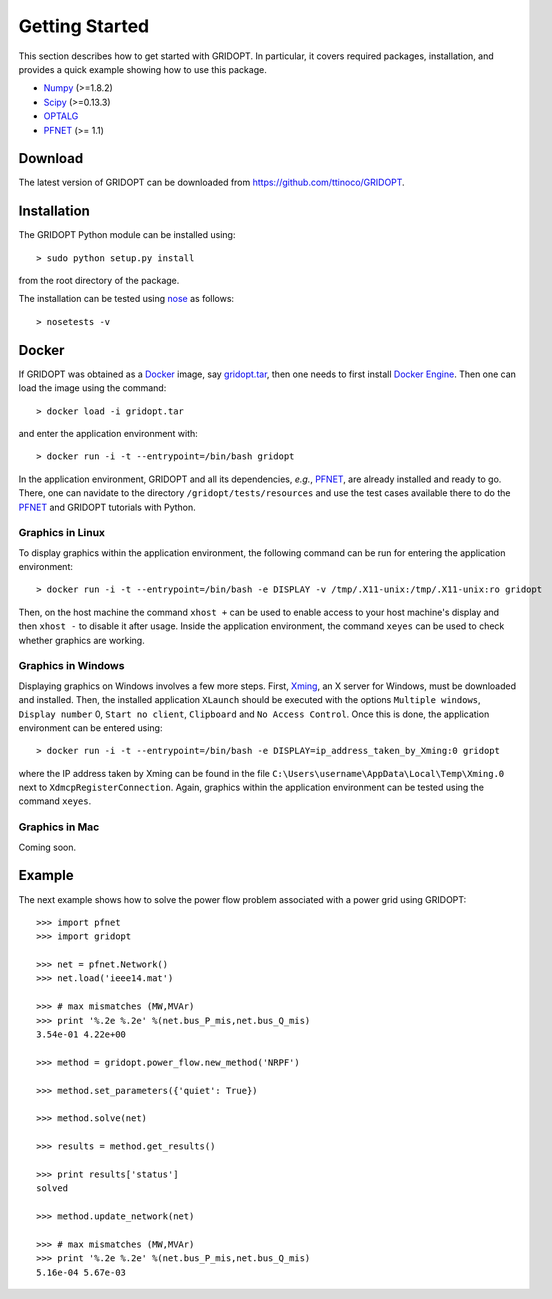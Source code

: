 .. _start:

***************
Getting Started
***************

This section describes how to get started with GRIDOPT. In particular, it covers required packages, installation, and provides a quick example showing how to use this package.

.. _start_requirements:

* `Numpy <http://www.numpy.org>`_ (>=1.8.2)
* `Scipy <http://www.scipy.org>`_ (>=0.13.3)
* `OPTALG <https://github.com/ttinoco/OPTALG>`_
* `PFNET <http://ttinoco.github.io/PFNET/python/>`_ (>= 1.1)

.. _start_download:

Download
========

The latest version of GRIDOPT can be downloaded from `<https://github.com/ttinoco/GRIDOPT>`_.

.. _start_installation:

Installation
============

The GRIDOPT Python module can be installed using::

  > sudo python setup.py install

from the root directory of the package.

The installation can be tested using `nose <https://nose.readthedocs.org/en/latest/>`_ as follows::

  > nosetests -v

.. _start_docker:

Docker
======

If GRIDOPT was obtained as a `Docker <https://www.docker.com/>`_ image, say `gridopt.tar <https://drive.google.com/file/d/0B8iMq4kjB3lIZFVSbHhRSGs5VUE/view?usp=sharing>`_, then one needs to first install `Docker Engine <https://docs.docker.com/engine/installation/>`_. Then one can load the image using the command::

  > docker load -i gridopt.tar

and enter the application environment with::

  > docker run -i -t --entrypoint=/bin/bash gridopt

In the application environment, GRIDOPT and all its dependencies, *e.g.*, `PFNET <http://ttinoco.github.io/PFNET/python/>`_, are already installed and ready to go. There, one can navidate to the directory ``/gridopt/tests/resources`` and use the test cases available there to do the `PFNET <http://ttinoco.github.io/PFNET/python/>`_ and GRIDOPT tutorials with Python. 

.. _start_docker_lin:

Graphics in Linux
-----------------

To display graphics within the application environment, the following command can be run for entering the application environment::

  > docker run -i -t --entrypoint=/bin/bash -e DISPLAY -v /tmp/.X11-unix:/tmp/.X11-unix:ro gridopt

Then, on the host machine the command ``xhost +`` can be used to enable access to your host machine's display and then ``xhost -`` to disable it after usage. Inside the application environment, the command ``xeyes`` can be used to check whether graphics are working.

.. _start_docker_win:

Graphics in Windows
-------------------

Displaying graphics on Windows involves a few more steps. First, `Xming <https://sourceforge.net/projects/xming/>`_, an X server for Windows, must be downloaded and installed. Then, the installed application ``XLaunch`` should be executed with the options ``Multiple windows``, ``Display number`` 0, ``Start no client``, ``Clipboard`` and ``No Access Control``. Once this is done, the application environment can be entered using::

  > docker run -i -t --entrypoint=/bin/bash -e DISPLAY=ip_address_taken_by_Xming:0 gridopt

where the IP address taken by Xming can be found in the file ``C:\Users\username\AppData\Local\Temp\Xming.0`` next to ``XdmcpRegisterConnection``. Again, graphics within the application environment can be tested using the command ``xeyes``.

.. _start_docker_mac:

Graphics in Mac
---------------

Coming soon.

.. _start_example:

Example
=======

The next example shows how to solve the power flow problem associated with a power grid using GRIDOPT::

  >>> import pfnet
  >>> import gridopt

  >>> net = pfnet.Network()
  >>> net.load('ieee14.mat')

  >>> # max mismatches (MW,MVAr)
  >>> print '%.2e %.2e' %(net.bus_P_mis,net.bus_Q_mis)
  3.54e-01 4.22e+00

  >>> method = gridopt.power_flow.new_method('NRPF')

  >>> method.set_parameters({'quiet': True})

  >>> method.solve(net)

  >>> results = method.get_results()

  >>> print results['status']
  solved

  >>> method.update_network(net)

  >>> # max mismatches (MW,MVAr)
  >>> print '%.2e %.2e' %(net.bus_P_mis,net.bus_Q_mis)
  5.16e-04 5.67e-03
